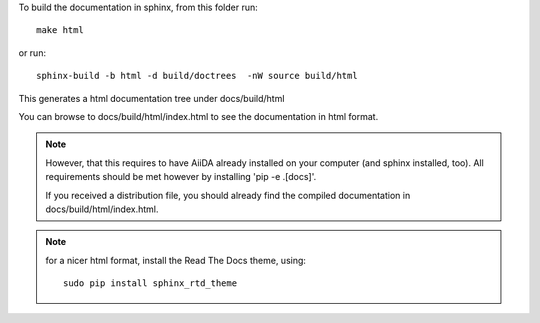 To build the documentation in sphinx, from this folder
run::

  make html

or run::

  sphinx-build -b html -d build/doctrees  -nW source build/html

This generates a html documentation tree under docs/build/html

You can browse to docs/build/html/index.html to see the documentation
in html format.

.. note:: However, that this requires to have AiiDA already installed
  on your computer (and sphinx installed, too). 
  All requirements should be met however by installing 'pip -e .[docs]'.

  If you received a distribution file, you should already find
  the compiled documentation in docs/build/html/index.html.

.. note:: for a nicer html format, install the Read The Docs theme,
  using::
  
    sudo pip install sphinx_rtd_theme 
